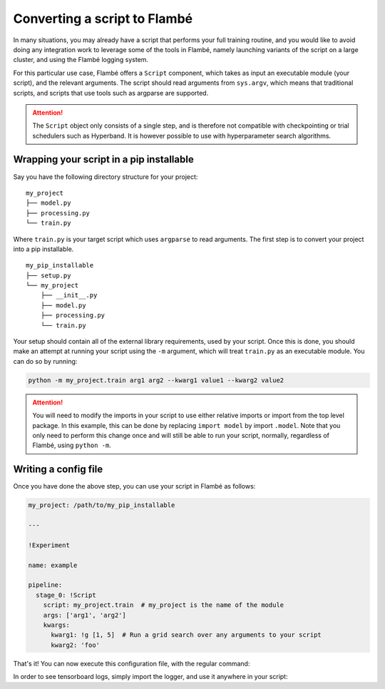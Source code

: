 .. _tutorials-script_label:

==============================
Converting a script to Flambé
==============================

In many situations, you may already have a script that performs your full training routine,
and you would like to avoid doing any integration work to leverage some of the tools in Flambé,
namely launching variants of the script on a large cluster, and using the Flambé logging system.

For this particular use case, Flambé offers a ``Script`` component, which takes as input
an executable module (your script), and the relevant arguments. The script should read arguments
from ``sys.argv``, which means that traditional scripts, and scripts that use tools such as argparse
are supported.

.. attention:: The ``Script`` object only consists of a single step, and is therefore not
               compatible with checkpointing or trial schedulers such as Hyperband. It is however
               possible to use with hyperparameter search algorithms.


Wrapping your script in a pip installable
-----------------------------------------

Say you have the following directory structure for your project:

::

    my_project
    ├── model.py
    ├── processing.py
    └── train.py

Where ``train.py`` is your target script which uses ``argparse`` to read arguments.
The first step is to convert your project into a pip installable.

::

    my_pip_installable
    ├── setup.py
    └── my_project
        ├── __init__.py
        ├── model.py
        ├── processing.py
        └── train.py

Your setup should contain all of the external library requirements, used by your script.
Once this is done, you should make an attempt at running your script using the ``-m`` argument,
which will treat ``train.py`` as an executable module. You can do so by running:

.. code-block:: bash

    python -m my_project.train arg1 arg2 --kwarg1 value1 --kwarg2 value2

.. attention:: You will need to modify the imports in your script to use either relative imports or
               import from the top level package. In this example, this can be done by replacing
               ``import model`` by import ``.model``. Note that you only need to perform this change
               once and will still be able to run your script, normally, regardless of Flambé,
               using ``python -m``.

Writing a config file
---------------------

Once you have done the above step, you can use your script in Flambé as follows:


.. code-block:: yaml

    my_project: /path/to/my_pip_installable

    ---

    !Experiment

    name: example

    pipeline:
      stage_0: !Script
        script: my_project.train  # my_project is the name of the module
        args: ['arg1', 'arg2']
        kwargs:
          kwarg1: !g [1, 5]  # Run a grid search over any arguments to your script
          kwarg2: 'foo'

That's it! You can now execute this configuration file, with the regular command:

.. code-block:: bash
    flambe config.yaml --cluster cluster.yaml

In order to see tensorboard logs, simply import the logger, and use it anywhere in your script:

.. code-block:: bash
    from flambe import log
